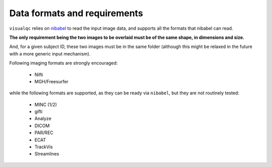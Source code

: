 Data formats and requirements
===============================

``visualqc`` relies on `nibabel <http://nipy.org/nibabel/>`_ to read the input image data, and supports all the formats that nibabel can read.

**The only requirement being the two images to be overlaid must be of the same shape, in dimensions and size.**

And, for a given subject ID, these two images must be in the same folder (although this might be relaxed in the future with a more generic input mechanism).

Following imaging formats are strongly encouraged:

 - Nifti
 - MGH/Freesurfer

while the following formats are supported, as they can be ready via ``nibabel``, but they are not routinely tested:

 - MINC (1/2)
 - gifti
 - Analyze
 - DICOM
 - PAR/REC
 - ECAT
 - TrackVis
 - Streamlines
